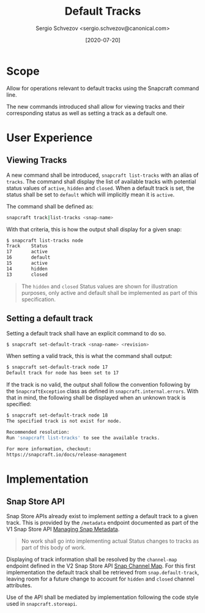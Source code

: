 #+TITLE: Default Tracks
#+AUTHOR: Sergio Schvezov <sergio.schvezov@canonical.com>
#+DATE: [2020-07-20]

* Scope
Allow for operations relevant to default tracks using the Snapcraft command
line.

The new commands introduced shall allow for viewing tracks and their
corresponding status as well as setting a track as a default one.

* User Experience
** Viewing Tracks
A new command shall be introduced, =snapcraft list-tracks= with an alias of
=tracks=. The command shall display the list of available tracks with potential
status values of =active=, =hidden= and =closed=. When a default track is set, the
status shall be set to =default= which will implicitly mean it is =active=.
 
The command shall be defined as:

#+BEGIN_SRC sh
snapcraft track|list-tracks <snap-name>
#+END_SRC

With that criteria, this is how the output shall display for a given snap:
#+BEGIN_SRC sh
  $ snapcraft list-tracks node
  Track    Status
  17       active
  16       default
  15       active
  14       hidden
  13       closed
#+END_SRC

#+BEGIN_QUOTE
The =hidden= and =closed= Status values are shown for illustration purposes, only
active and default shall be implemented as part of this specification.
#+END_QUOTE

** Setting a default track
Setting a default track shall have an explicit command to do so.

#+BEGIN_SRC sh
$ snapcraft set-default-track <snap-name> <revision>
#+END_SRC

When setting a valid track, this is what the command shall output:

#+BEGIN_SRC sh
$ snapcraft set-default-track node 17
Default track for node has been set to 17
#+END_SRC

If the track is no valid, the output shall follow the convention following by
the ~SnapcraftException~ class as defined in =snapcraft.internal.errors=. With that
in mind, the following shall be displayed when an unknown track is specified:

#+BEGIN_SRC sh
$ snapcraft set-default-track node 18
The specified track is not exist for node.

Recommended resolution:
Run 'snapcraft list-tracks' to see the available tracks.

For more information, checkout:
https://snapcraft.io/docs/release-management
#+END_SRC

* Implementation
** Snap Store API
Snap Store APIs already exist to implement /setting/ a default track to a given
track. This is provided by the ~/metadata~ endpoint documented as part of the V1
Snap Store API [[https://dashboard.snapcraft.io/docs/api/snap.html#managing-snap-metadata][Managing Snap Metadata]].

#+BEGIN_QUOTE
No work shall go into implementing actual Status changes to tracks as part of
this body of work.
#+END_QUOTE

Displaying of track information shall be resolved by the ~channel-map~ endpoint
defined in the V2 Snap Store API [[https://dashboard.snapcraft.io/docs/v2/en/snaps.html#snap-channel-map][Snap Channel Map]]. For this first implementation
the default track shall be retrieved from ~snap.default-track~, leaving room for a
future change to account for ~hidden~ and ~closed~ channel attributes.

Use of the API shall be mediated by implementation following the code style used
in =snapcraft.storeapi=.
